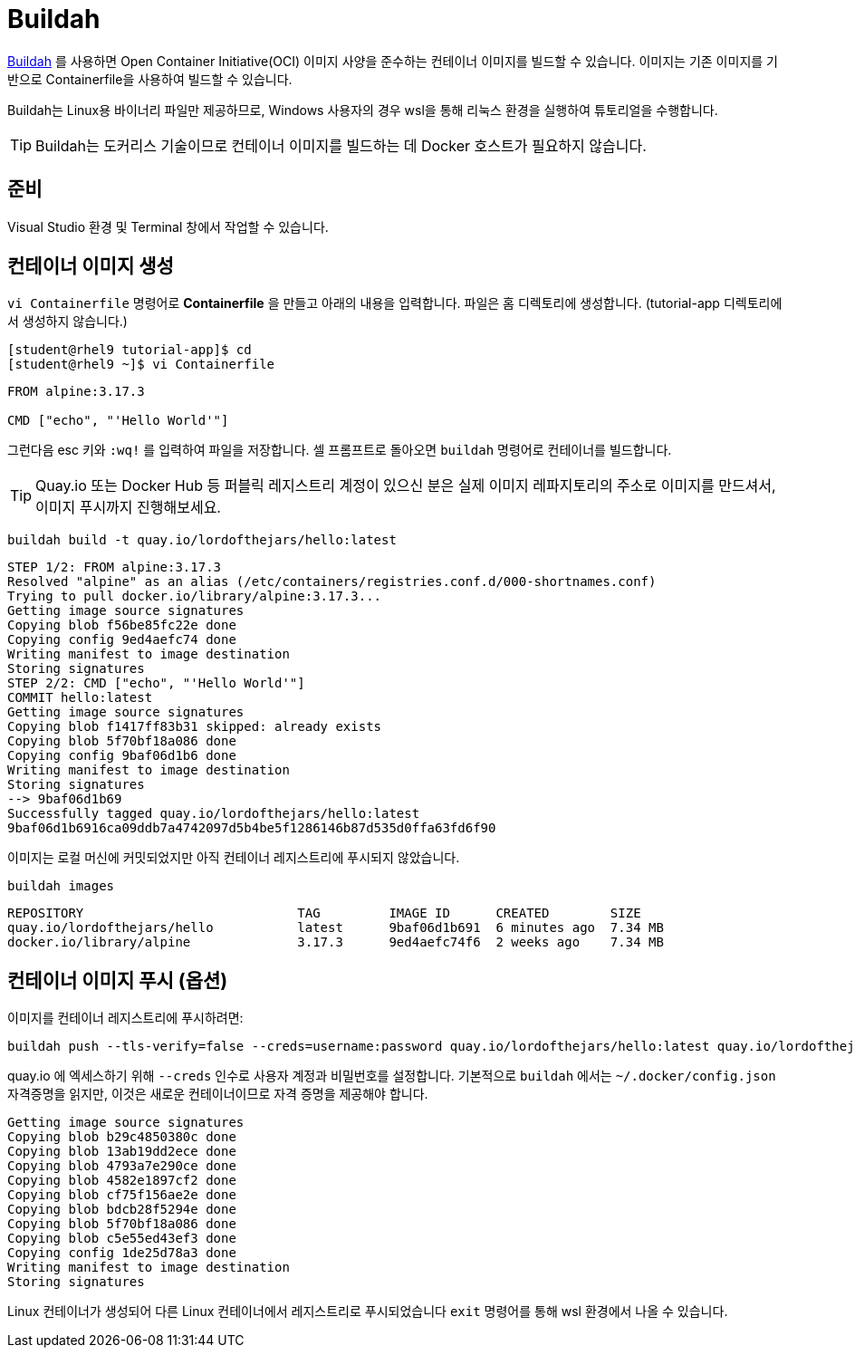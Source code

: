 = Buildah

https://buildah.io[Buildah] 를 사용하면 Open Container Initiative(OCI) 이미지 사양을 준수하는 컨테이너 이미지를 빌드할 수 있습니다. 
이미지는 기존 이미지를 기반으로 Containerfile을 사용하여 빌드할 수 있습니다.

Buildah는 Linux용 바이너리 파일만 제공하므로, Windows 사용자의 경우 wsl을 통해 리눅스 환경을 실행하여 튜토리얼을 수행합니다.

TIP: Buildah는 도커리스 기술이므로 컨테이너 이미지를 빌드하는 데 Docker 호스트가 필요하지 않습니다.

== 준비

Visual Studio 환경 및 Terminal 창에서 작업할 수 있습니다.

== 컨테이너 이미지 생성

`vi Containerfile` 명령어로 *Containerfile* 을 만들고 아래의 내용을 입력합니다. 파일은 홈 디렉토리에 생성합니다. (tutorial-app 디렉토리에서 생성하지 않습니다.)

[.console-input]
[source,bash,subs="+macros,+attributes"]
----
[student@rhel9 tutorial-app]$ cd 
[student@rhel9 ~]$ vi Containerfile
----

[.console-input]
[source,bash,subs="+macros,+attributes"]
----
FROM alpine:3.17.3

CMD ["echo", "'Hello World'"]
----

그런다음 esc 키와 `:wq!` 를 입력하여 파일을 저장합니다.
셀 프롬프트로 돌아오면 `buildah` 명령어로 컨테이너를 빌드합니다.

TIP: Quay.io 또는 Docker Hub 등 퍼블릭 레지스트리 계정이 있으신 분은 실제 이미지 레파지토리의 주소로 이미지를 만드셔서, 이미지 푸시까지 진행해보세요.

[.console-input]
[source,bash,subs="+macros,+attributes"]
----
buildah build -t quay.io/lordofthejars/hello:latest
----

[.console-output]
[source,bash,subs="+macros,+attributes"]
----
STEP 1/2: FROM alpine:3.17.3
Resolved "alpine" as an alias (/etc/containers/registries.conf.d/000-shortnames.conf)
Trying to pull docker.io/library/alpine:3.17.3...
Getting image source signatures
Copying blob f56be85fc22e done
Copying config 9ed4aefc74 done
Writing manifest to image destination
Storing signatures
STEP 2/2: CMD ["echo", "'Hello World'"]
COMMIT hello:latest
Getting image source signatures
Copying blob f1417ff83b31 skipped: already exists
Copying blob 5f70bf18a086 done
Copying config 9baf06d1b6 done
Writing manifest to image destination
Storing signatures
--> 9baf06d1b69
Successfully tagged quay.io/lordofthejars/hello:latest
9baf06d1b6916ca09ddb7a4742097d5b4be5f1286146b87d535d0ffa63fd6f90
----

이미지는 로컬 머신에 커밋되었지만 아직 컨테이너 레지스트리에 푸시되지 않았습니다.

[.console-input]
[source,bash,subs="+macros,+attributes"]
----
buildah images
----

[.console-output]
[source,bash,subs="+macros,+attributes"]
----
REPOSITORY                            TAG         IMAGE ID      CREATED        SIZE
quay.io/lordofthejars/hello           latest      9baf06d1b691  6 minutes ago  7.34 MB
docker.io/library/alpine              3.17.3      9ed4aefc74f6  2 weeks ago    7.34 MB
----

== 컨테이너 이미지 푸시 (옵션)

이미지를 컨테이너 레지스트리에 푸시하려면:

[.console-input]
[source,bash,subs="+macros,+attributes"]
----
buildah push --tls-verify=false --creds=username:password quay.io/lordofthejars/hello:latest quay.io/lordofthejars/hello:latest
----

quay.io 에 엑세스하기 위해 `--creds` 인수로 사용자 계정과 비밀번호를 설정합니다. 
기본적으로 `buildah` 에서는 `~/.docker/config.json` 자격증명을 읽지만, 이것은 새로운 컨테이너이므로 자격 증명을 제공해야 합니다.

[.console-output]
[source,text]
----
Getting image source signatures
Copying blob b29c4850380c done
Copying blob 13ab19dd2ece done
Copying blob 4793a7e290ce done
Copying blob 4582e1897cf2 done
Copying blob cf75f156ae2e done
Copying blob bdcb28f5294e done
Copying blob 5f70bf18a086 done
Copying blob c5e55ed43ef3 done
Copying config 1de25d78a3 done
Writing manifest to image destination
Storing signatures
----

Linux 컨테이너가 생성되어 다른 Linux 컨테이너에서 레지스트리로 푸시되었습니다
`exit` 명령어를 통해 wsl 환경에서 나올 수 있습니다.
